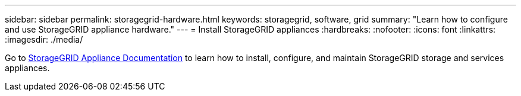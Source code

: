 ---
sidebar: sidebar
permalink: storagegrid-hardware.html
keywords: storagegrid, software, grid
summary: "Learn how to configure and use StorageGRID appliance hardware."
---
= Install StorageGRID appliances
:hardbreaks:
:nofooter:
:icons: font
:linkattrs:
:imagesdir: ./media/

[.lead]
Go to https://docs.netapp.com/us-en/storagegrid-appliances/index.html[StorageGRID Appliance Documentation^] to learn how to install, configure, and maintain StorageGRID storage and services appliances.

